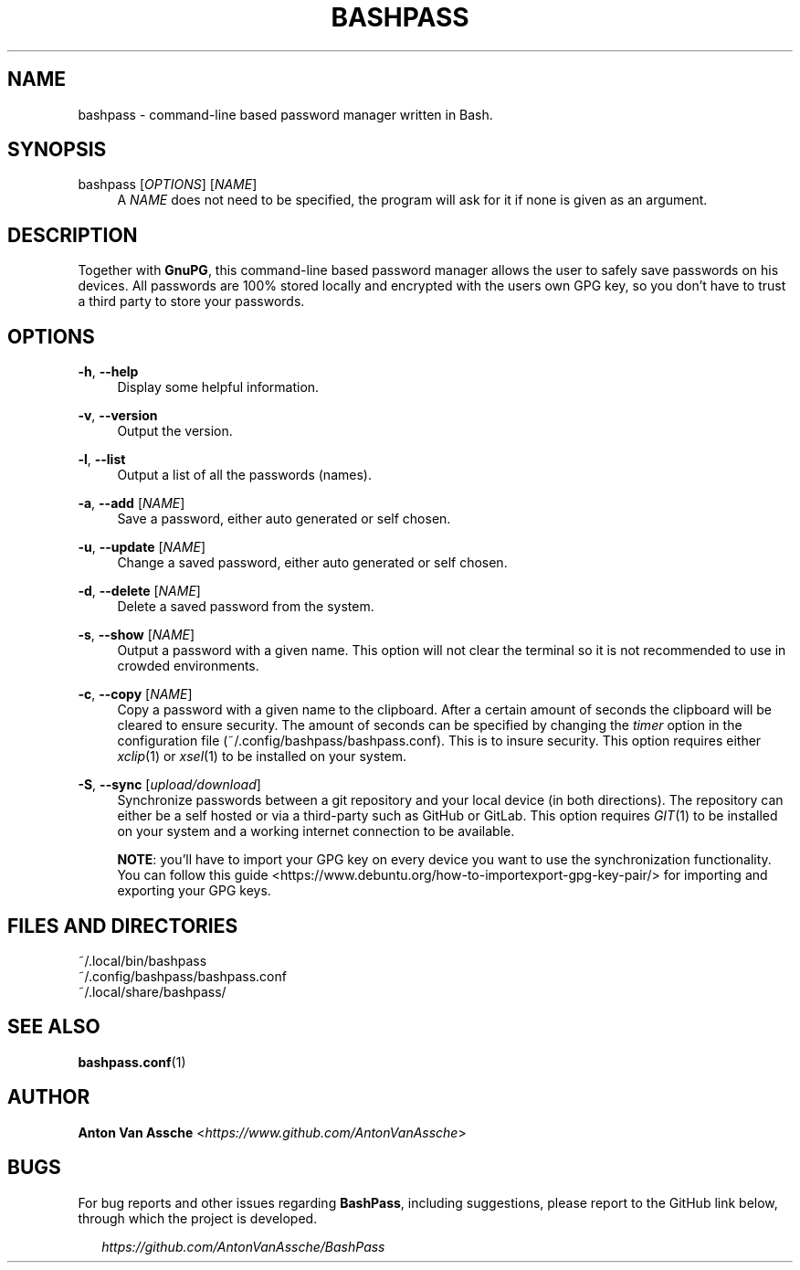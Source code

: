 .TH "BASHPASS" "1" "2022-12-10" "BASHPASS 2022-12-23" "BASHPASS" "1"
.ie \n(.g .ds Aq \(aq
.el       .ds Aq
.ad l
.nh
.SH "NAME"
bashpass \- command-line based password manager written in Bash.
.SH "SYNOPSIS"
bashpass [\fIOPTIONS\fR] [\fINAME\fR]
.RS 4
A \fINAME\fR does not need to be specified, the program will ask for it if none is given as an argument.
.RE
.SH "DESCRIPTION"
Together with \fBGnuPG\fR, this command-line based password manager allows the user to safely save passwords on his devices. All passwords are 100% stored locally and encrypted with the users own GPG key, so you don't have to trust a third party to store your passwords.
.RE
.SH "OPTIONS"
\fB-h\fR, \fB--help\fR
.RS 4
Display some helpful information.
.RE
.PP
\fB-v\fR, \fB--version\fR
.RS 4
Output the version.
.RE
.PP
\fB-l\fR, \fB--list\fR
.RS 4
Output a list of all the passwords (names).
.RE
.PP
\fB-a\fR, \fB--add\fR [\fINAME\fR]
.RS 4
Save a password, either auto generated or self chosen.
.RE
.PP
\fB-u\fR, \fB--update\fR [\fINAME\fR]
.RS 4
Change a saved password, either auto generated or self chosen.
.RE
.PP
\fB-d\fR, \fB--delete\fR [\fINAME\fR]
.RS 4
Delete a saved password from the system.
.RE
.PP
\fB-s\fR, \fB--show\fR [\fINAME\fR]
.RS 4
Output a password with a given name. This option will not clear the terminal so it is not recommended to use in crowded environments.
.RE
.PP
\fB-c\fR, \fB--copy\fR [\fINAME\fR]
.RS 4
Copy a password with a given name to the clipboard. After a certain amount of seconds the clipboard will be cleared to ensure security. The amount of seconds can be specified by changing the \fItimer\fR option in the configuration file (~/.config/bashpass/bashpass.conf). This is to insure security. This option requires either \fIxclip\fR(1) or \fIxsel\fR(1) to be installed on your system.
.RE
.PP
\fB-S\fR, \fB--sync\fR [\fIupload/download\fR]
.RS 4
Synchronize passwords between a git repository and your local device (in both directions). The repository can either be a self hosted or via a third-party such as GitHub or GitLab. This option requires \fIGIT\fR(1) to be installed on your system and a working internet connection to be available.
.PP
\fBNOTE\fR: you'll have to import your GPG key on every device you want to use the synchronization functionality. You can follow this guide <https://www.debuntu.org/how-to-importexport-gpg-key-pair/> for importing and exporting your GPG keys.
.RE
.SH "FILES AND DIRECTORIES"
~/.local/bin/bashpass
.RE
~/.config/bashpass/bashpass.conf
.RE
~/.local/share/bashpass/
.RE
.SH "SEE ALSO"
\fBbashpass.conf\fR(1)
.SH "AUTHOR"
\fBAnton Van Assche\fR <\fIhttps://www.github.com/AntonVanAssche\fR>
.SH "BUGS"
For bug reports and other issues regarding \fBBashPass\fR, including suggestions, please report to the GitHub link below, through which the project is developed.
.PP
.RS 2
\fIhttps://github.com/AntonVanAssche/BashPass\fR
.RE
